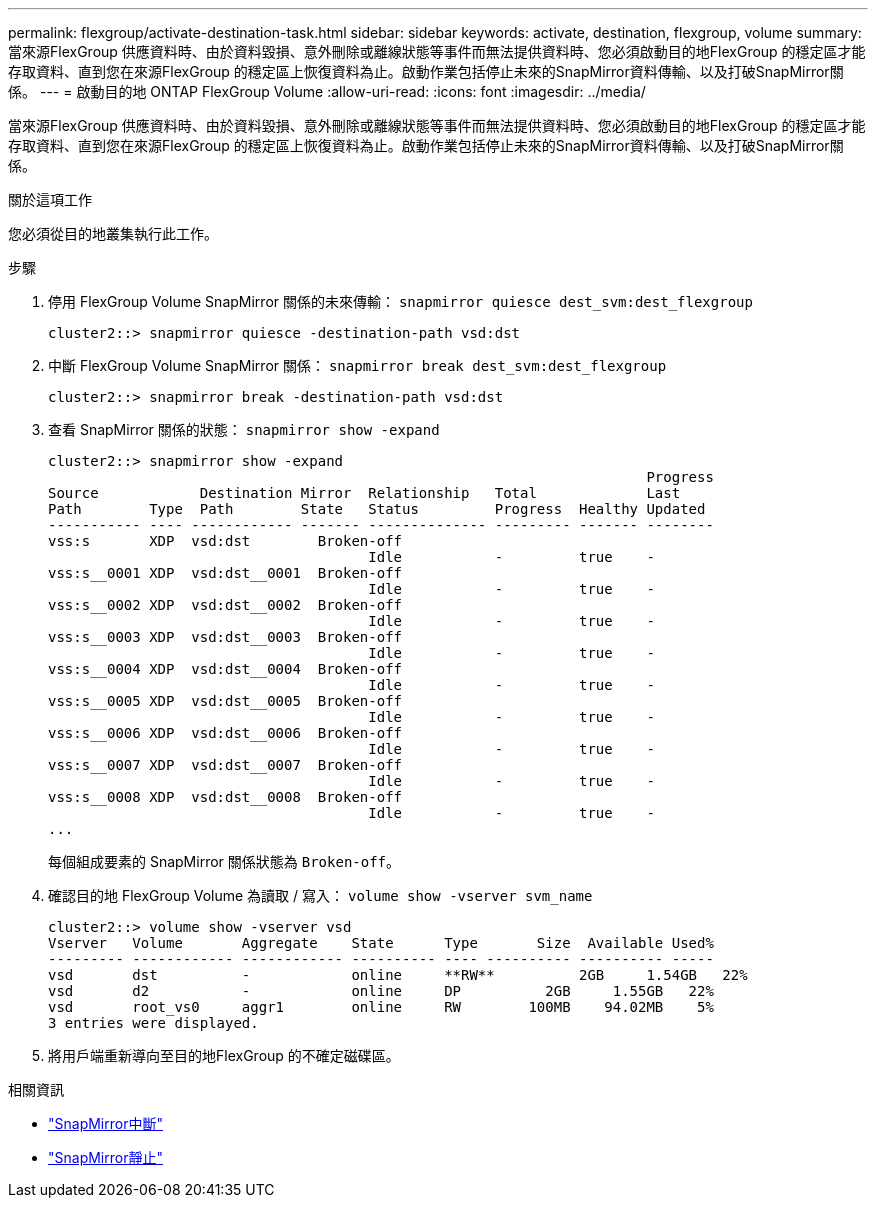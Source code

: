 ---
permalink: flexgroup/activate-destination-task.html 
sidebar: sidebar 
keywords: activate, destination, flexgroup, volume 
summary: 當來源FlexGroup 供應資料時、由於資料毀損、意外刪除或離線狀態等事件而無法提供資料時、您必須啟動目的地FlexGroup 的穩定區才能存取資料、直到您在來源FlexGroup 的穩定區上恢復資料為止。啟動作業包括停止未來的SnapMirror資料傳輸、以及打破SnapMirror關係。 
---
= 啟動目的地 ONTAP FlexGroup Volume
:allow-uri-read: 
:icons: font
:imagesdir: ../media/


[role="lead"]
當來源FlexGroup 供應資料時、由於資料毀損、意外刪除或離線狀態等事件而無法提供資料時、您必須啟動目的地FlexGroup 的穩定區才能存取資料、直到您在來源FlexGroup 的穩定區上恢復資料為止。啟動作業包括停止未來的SnapMirror資料傳輸、以及打破SnapMirror關係。

.關於這項工作
您必須從目的地叢集執行此工作。

.步驟
. 停用 FlexGroup Volume SnapMirror 關係的未來傳輸： `snapmirror quiesce dest_svm:dest_flexgroup`
+
[listing]
----
cluster2::> snapmirror quiesce -destination-path vsd:dst
----
. 中斷 FlexGroup Volume SnapMirror 關係： `snapmirror break dest_svm:dest_flexgroup`
+
[listing]
----
cluster2::> snapmirror break -destination-path vsd:dst
----
. 查看 SnapMirror 關係的狀態： `snapmirror show -expand`
+
[listing]
----
cluster2::> snapmirror show -expand
                                                                       Progress
Source            Destination Mirror  Relationship   Total             Last
Path        Type  Path        State   Status         Progress  Healthy Updated
----------- ---- ------------ ------- -------------- --------- ------- --------
vss:s       XDP  vsd:dst        Broken-off
                                      Idle           -         true    -
vss:s__0001 XDP  vsd:dst__0001  Broken-off
                                      Idle           -         true    -
vss:s__0002 XDP  vsd:dst__0002  Broken-off
                                      Idle           -         true    -
vss:s__0003 XDP  vsd:dst__0003  Broken-off
                                      Idle           -         true    -
vss:s__0004 XDP  vsd:dst__0004  Broken-off
                                      Idle           -         true    -
vss:s__0005 XDP  vsd:dst__0005  Broken-off
                                      Idle           -         true    -
vss:s__0006 XDP  vsd:dst__0006  Broken-off
                                      Idle           -         true    -
vss:s__0007 XDP  vsd:dst__0007  Broken-off
                                      Idle           -         true    -
vss:s__0008 XDP  vsd:dst__0008  Broken-off
                                      Idle           -         true    -
...
----
+
每個組成要素的 SnapMirror 關係狀態為 `Broken-off`。

. 確認目的地 FlexGroup Volume 為讀取 / 寫入： `volume show -vserver svm_name`
+
[listing]
----
cluster2::> volume show -vserver vsd
Vserver   Volume       Aggregate    State      Type       Size  Available Used%
--------- ------------ ------------ ---------- ---- ---------- ---------- -----
vsd       dst          -            online     **RW**          2GB     1.54GB   22%
vsd       d2           -            online     DP          2GB     1.55GB   22%
vsd       root_vs0     aggr1        online     RW        100MB    94.02MB    5%
3 entries were displayed.
----
. 將用戶端重新導向至目的地FlexGroup 的不確定磁碟區。


.相關資訊
* link:https://docs.netapp.com/us-en/ontap-cli/snapmirror-break.html["SnapMirror中斷"^]
* link:https://docs.netapp.com/us-en/ontap-cli/snapmirror-quiesce.html["SnapMirror靜止"^]

